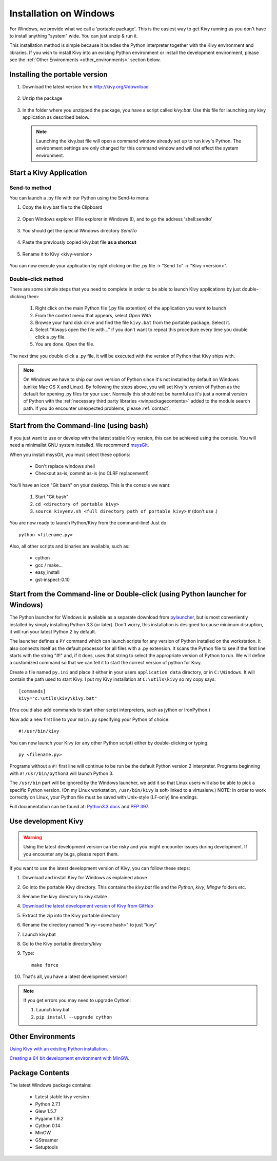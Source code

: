 .. _installation_windows:

Installation on Windows
=======================

For Windows, we provide what we call a 'portable package'. This is the easiest
way to get Kivy running as you don't have to install anything "system" wide.
You can just unzip & run it.

This installation method is simple because it bundles the Python interpreter
together with the Kivy environment and libraries. If you wish to install Kivy
into an existing Python environment or install the development environment,
please see the :ref:`Other Environments <other_environments>` section below.

Installing the portable version
-------------------------------
#. Download the latest version from http://kivy.org/#download

    .. image:: images/win-step1.png
        :scale: 75%

#. Unzip the package

    .. image:: images/win-step3.png
        :scale: 75%

#. In the folder where you unzipped the package, you have a script called `kivy.bat`.
   Use this file for launching any kivy application as described below.
   
   .. note::
       Launching the kivy.bat file will open a command window already set up to run kivy's
       Python. The environment settings are only changed for this command window and will
       not effect the system environment.

.. _windows-run-app:

Start a Kivy Application
------------------------

Send-to method
~~~~~~~~~~~~~~

You can launch a .py file with our Python using the Send-to menu:

#. Copy the kivy.bat file to the Clipboard

    .. image:: images/win-step4.png
        :scale: 75%

#. Open Windows explorer (File explorer in Windows 8), and to go the address 'shell:sendto'

    .. image:: images/win-step5.png
        :scale: 75%

#. You should get the special Windows directory `SendTo`

    .. image:: images/win-step6.png
        :scale: 75%

#. Paste the previously copied kivy.bat file **as a shortcut**

    .. image:: images/win-step7.png
        :scale: 75%

#. Rename it to Kivy <kivy-version>

    .. image:: images/win-step8.png
        :scale: 75%

You can now execute your application by right clicking on the .py file ->
"Send To" -> "Kivy <version>".

    .. image:: images/win-step9.png
        :scale: 75%

Double-click method
~~~~~~~~~~~~~~~~~~~

There are some simple steps that you need to complete in order to be able
to launch Kivy applications by just double-clicking them:

    #. Right click on the main Python file (.py file extention) of the application you want to launch
    #. From the context menu that appears, select *Open With*
    #. Browse your hard disk drive and find the file ``kivy.bat`` from the portable package. Select it.
    #. Select "Always open the file with..." if you don't want to repeat this procedure every time you
       double click a .py file.
    #. You are done. Open the file.

The next time you double click a .py file, it will be executed with the version
of Python that Kivy ships with.

.. note::
   On Windows we have to ship our own version of Python since it's not
   installed by default on Windows (unlike Mac OS X and Linux). By
   following the steps above, you will set Kivy's version of Python as the
   default for opening .py files for your user.
   Normally this should not be harmful as it's just a normal version of
   Python with the :ref:`necessary third party libraries <winpackagecontents>`
   added to the module search path.
   If you do encounter unexpected problems, please :ref:`contact`.


Start from the Command-line (using bash)
----------------------------------------

If you just want to use or develop with the latest stable Kivy version, this can
be achieved using the console. You will need a minimalist GNU system installed.
We recommend `msysGit <http://code.google.com/p/msysgit/>`_.

When you install msysGit, you must select these options:

    * Don't replace windows shell
    * Checkout as-is, commit as-is (no CLRF replacement!)

You'll have an icon "Git bash" on your desktop. This is the console we want:

    #. Start "Git bash"
    #. ``cd <directory of portable kivy>``
    #. ``source kivyenv.sh <full directory path of portable kivy>`` # (don't use .)

You are now ready to launch Python/Kivy from the command-line! Just do::

    python <filename.py>

Also, all other scripts and binaries are available, such as:

    * cython
    * gcc / make...
    * easy_install
    * gst-inspect-0.10

Start from the Command-line or Double-click (using Python launcher for Windows)
-------------------------------------------------------------------------------

The Python launcher for Windows is available as a separate download
from `pylauncher <https://bitbucket.org/vinay.sajip/pylauncher>`_,
but is most conveniently installed by simply installing Python 3.3 (or later).
Don't worry, this installation is designed to cause minimum disruption, it will run your latest Python 2 by default.

The launcher defines a ``PY`` command which can launch scripts for any version of Python installed on the workstation.
It also connects itself as the default processor for all files with a .py extension.
It scans the Python file to see if the first line starts with the string "#!" and, if it does, uses that string to
select the appropriate version of Python to run. We will define a customized command so that we can tell it to
start the correct version of python for Kivy.

Create a file named ``py.ini`` and place it either in your users ``application data`` directory, or in ``C:\Windows``.
It will contain the path used to start Kivy.  I put my Kivy installation at ``C:\utils\kivy`` so my copy says::

    [commands]
    kivy="c:\utils\kivy\kivy.bat"

(You could also add commands to start other script interpreters, such as jython or IronPython.)

Now add a new first line to your ``main.py`` specifying your Python of choice::

    #!/usr/bin/kivy

You can now launch your Kivy (or any other Python script) either by double-clicking or typing::

    py <filename.py>

Programs without a ``#!`` first line will continue to be run be the default Python version 2 interpreter.
Programs beginning with ``#!/usr/bin/python3`` will launch Python 3.

The ``/usr/bin`` part will be ignored by the Windows launcher, we add it so that Linux users will also be able to
pick a specific Python version. (On my Linux workstation, ``/usr/bin/kivy`` is soft-linked to a virtualenv.)
NOTE: In order to work correctly on Linux, your Python file must be saved with Unix-style (LF-only) line endings.

Full documentation can be found at:
`Python3.3 docs <http://docs.python.org/3.3/using/windows.html#launcher>`_ and
`PEP 397 <http://www.python.org/dev/peps/pep-0397/>`_.

Use development Kivy
--------------------

.. warning::

    Using the latest development version can be risky and you might encounter
    issues during development. If you encounter any bugs, please report them.

If you want to use the latest development version of Kivy, you can follow these steps:

#. Download and install Kivy for Windows as explained above
#. Go into the portable Kivy directory. This contains the `kivy.bat` file and the `Python`, `kivy`, `Mingw` folders etc.
#. Rename the kivy directory to kivy.stable
#. `Download the latest development version of Kivy from GitHub <https://github.com/kivy/kivy/archive/master.zip>`_
#. Extract the zip into the Kivy portable directory
#. Rename the directory named "kivy-<some hash>" to just "kivy"
#. Launch kivy.bat
#. Go to the Kivy portable directory/kivy
#. Type::

    make force

#. That's all, you have a latest development version!

.. note::

    If you get errors you may need to upgrade Cython:

    1.  Launch kivy.bat
    2. ``pip install --upgrade cython``

.. _other_environments:

Other Environments
------------------

`Using Kivy with an existing Python installation
<https://github.com/kivy/kivy/wiki/Using-Kivy-with-an-existing-Python-installation-on-Windows-%2864-or-32-bit%29>`_.

`Creating a 64 bit development environment with MinGW
<https://github.com/kivy/kivy/wiki/Creating-a-64-bit-development-environment-with-MinGW-on-Windows>`_.

.. _winpackagecontents:

Package Contents
----------------

The latest Windows package contains:

    * Latest stable kivy version
    * Python 2.7.1
    * Glew 1.5.7
    * Pygame 1.9.2
    * Cython 0.14
    * MinGW
    * GStreamer
    * Setuptools

